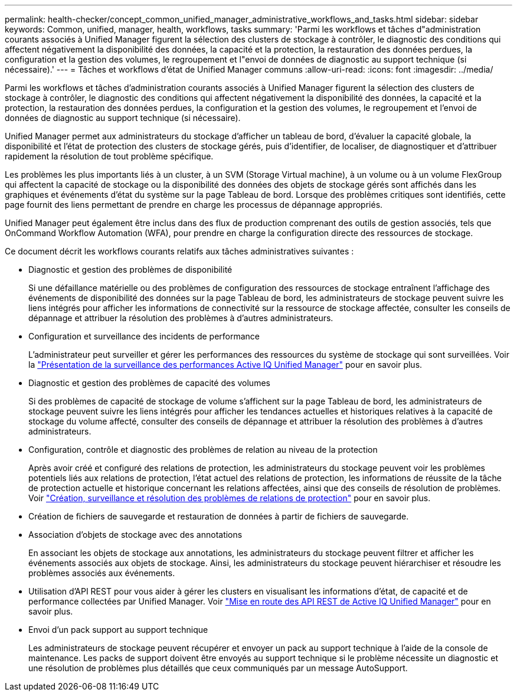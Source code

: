 ---
permalink: health-checker/concept_common_unified_manager_administrative_workflows_and_tasks.html 
sidebar: sidebar 
keywords: Common, unified, manager, health, workflows, tasks 
summary: 'Parmi les workflows et tâches d"administration courants associés à Unified Manager figurent la sélection des clusters de stockage à contrôler, le diagnostic des conditions qui affectent négativement la disponibilité des données, la capacité et la protection, la restauration des données perdues, la configuration et la gestion des volumes, le regroupement et l"envoi de données de diagnostic au support technique (si nécessaire).' 
---
= Tâches et workflows d'état de Unified Manager communs
:allow-uri-read: 
:icons: font
:imagesdir: ../media/


[role="lead"]
Parmi les workflows et tâches d'administration courants associés à Unified Manager figurent la sélection des clusters de stockage à contrôler, le diagnostic des conditions qui affectent négativement la disponibilité des données, la capacité et la protection, la restauration des données perdues, la configuration et la gestion des volumes, le regroupement et l'envoi de données de diagnostic au support technique (si nécessaire).

Unified Manager permet aux administrateurs du stockage d'afficher un tableau de bord, d'évaluer la capacité globale, la disponibilité et l'état de protection des clusters de stockage gérés, puis d'identifier, de localiser, de diagnostiquer et d'attribuer rapidement la résolution de tout problème spécifique.

Les problèmes les plus importants liés à un cluster, à un SVM (Storage Virtual machine), à un volume ou à un volume FlexGroup qui affectent la capacité de stockage ou la disponibilité des données des objets de stockage gérés sont affichés dans les graphiques et événements d'état du système sur la page Tableau de bord. Lorsque des problèmes critiques sont identifiés, cette page fournit des liens permettant de prendre en charge les processus de dépannage appropriés.

Unified Manager peut également être inclus dans des flux de production comprenant des outils de gestion associés, tels que OnCommand Workflow Automation (WFA), pour prendre en charge la configuration directe des ressources de stockage.

Ce document décrit les workflows courants relatifs aux tâches administratives suivantes :

* Diagnostic et gestion des problèmes de disponibilité
+
Si une défaillance matérielle ou des problèmes de configuration des ressources de stockage entraînent l'affichage des événements de disponibilité des données sur la page Tableau de bord, les administrateurs de stockage peuvent suivre les liens intégrés pour afficher les informations de connectivité sur la ressource de stockage affectée, consulter les conseils de dépannage et attribuer la résolution des problèmes à d'autres administrateurs.

* Configuration et surveillance des incidents de performance
+
L'administrateur peut surveiller et gérer les performances des ressources du système de stockage qui sont surveillées. Voir la link:../performance-checker/concept_introduction_to_unified_manager_performance_monitoring.html["Présentation de la surveillance des performances Active IQ Unified Manager"] pour en savoir plus.

* Diagnostic et gestion des problèmes de capacité des volumes
+
Si des problèmes de capacité de stockage de volume s'affichent sur la page Tableau de bord, les administrateurs de stockage peuvent suivre les liens intégrés pour afficher les tendances actuelles et historiques relatives à la capacité de stockage du volume affecté, consulter des conseils de dépannage et attribuer la résolution des problèmes à d'autres administrateurs.

* Configuration, contrôle et diagnostic des problèmes de relation au niveau de la protection
+
Après avoir créé et configuré des relations de protection, les administrateurs du stockage peuvent voir les problèmes potentiels liés aux relations de protection, l'état actuel des relations de protection, les informations de réussite de la tâche de protection actuelle et historique concernant les relations affectées, ainsi que des conseils de résolution de problèmes. Voir link:../data-protection/concept_create_and_monitor_protection_relationships.html["Création, surveillance et résolution des problèmes de relations de protection"] pour en savoir plus.

* Création de fichiers de sauvegarde et restauration de données à partir de fichiers de sauvegarde.
* Association d'objets de stockage avec des annotations
+
En associant les objets de stockage aux annotations, les administrateurs du stockage peuvent filtrer et afficher les événements associés aux objets de stockage. Ainsi, les administrateurs du stockage peuvent hiérarchiser et résoudre les problèmes associés aux événements.

* Utilisation d'API REST pour vous aider à gérer les clusters en visualisant les informations d'état, de capacité et de performance collectées par Unified Manager. Voir link:../api-automation/concept_get_started_with_um_apis.html["Mise en route des API REST de Active IQ Unified Manager"] pour en savoir plus.
* Envoi d'un pack support au support technique
+
Les administrateurs de stockage peuvent récupérer et envoyer un pack au support technique à l'aide de la console de maintenance. Les packs de support doivent être envoyés au support technique si le problème nécessite un diagnostic et une résolution de problèmes plus détaillés que ceux communiqués par un message AutoSupport.


